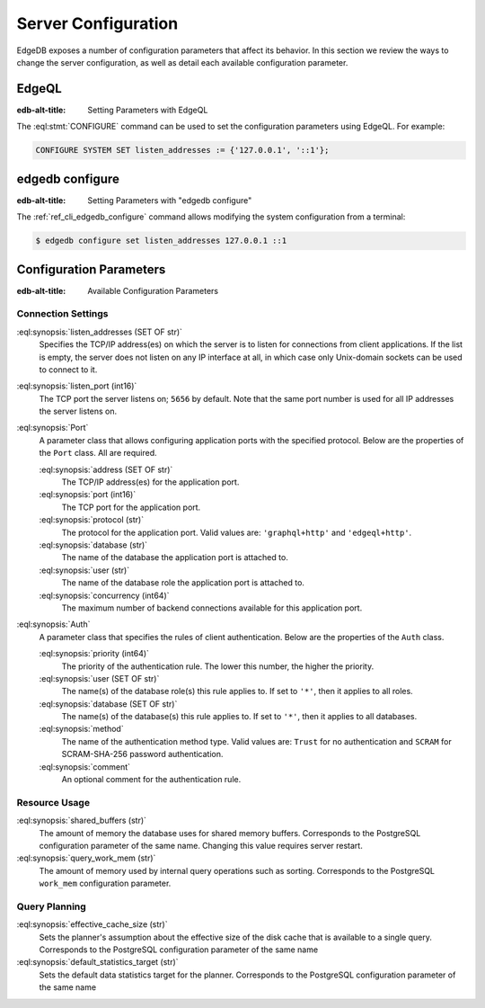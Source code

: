 .. _ref_admin_config:

====================
Server Configuration
====================

EdgeDB exposes a number of configuration parameters that affect its
behavior.  In this section we review the ways to change the server
configuration, as well as detail each available configuration parameter.


EdgeQL
======

:edb-alt-title: Setting Parameters with EdgeQL

The :eql:stmt:`CONFIGURE` command can be used to set the configuration
parameters using EdgeQL.  For example:

.. code-block:: edgeql

    CONFIGURE SYSTEM SET listen_addresses := {'127.0.0.1', '::1'};


edgedb configure
================

:edb-alt-title: Setting Parameters with "edgedb configure"

The :ref:`ref_cli_edgedb_configure` command allows modifying the system
configuration from a terminal:

.. code-block:: bash

    $ edgedb configure set listen_addresses 127.0.0.1 ::1


Configuration Parameters
========================

:edb-alt-title: Available Configuration Parameters

.. _ref_admin_config_connection:

Connection Settings
-------------------

:eql:synopsis:`listen_addresses (SET OF str)`
    Specifies the TCP/IP address(es) on which the server is to listen for
    connections from client applications.  If the list is empty, the server
    does not listen on any IP interface at all, in which case only Unix-domain
    sockets can be used to connect to it.

:eql:synopsis:`listen_port (int16)`
    The TCP port the server listens on; ``5656`` by default.  Note that the
    same port number is used for all IP addresses the server listens on.

:eql:synopsis:`Port`
    A parameter class that allows configuring application ports with the
    specified protocol.  Below are the properties of the ``Port`` class.
    All are required.

    :eql:synopsis:`address (SET OF str)`
        The TCP/IP address(es) for the application port.

    :eql:synopsis:`port (int16)`
        The TCP port for the application port.

    :eql:synopsis:`protocol (str)`
        The protocol for the application port.  Valid values are:
        ``'graphql+http'`` and ``'edgeql+http'``.

    :eql:synopsis:`database (str)`
        The name of the database the application port is attached to.

    :eql:synopsis:`user (str)`
        The name of the database role the application port is attached to.

    :eql:synopsis:`concurrency (int64)`
        The maximum number of backend connections available for this
        application port.

:eql:synopsis:`Auth`
    A parameter class that specifies the rules of client authentication.
    Below are the properties of the ``Auth`` class.

    :eql:synopsis:`priority (int64)`
        The priority of the authentication rule.  The lower this number,
        the higher the priority.

    :eql:synopsis:`user (SET OF str)`
        The name(s) of the database role(s) this rule applies to.  If set to
        ``'*'``, then it applies to all roles.

    :eql:synopsis:`database (SET OF str)`
        The name(s) of the database(s) this rule applies to.  If set to
        ``'*'``, then it applies to all databases.

    :eql:synopsis:`method`
        The name of the authentication method type.  Valid values are:
        ``Trust`` for no authentication and ``SCRAM`` for SCRAM-SHA-256
        password authentication.

    :eql:synopsis:`comment`
        An optional comment for the authentication rule.


Resource Usage
--------------

:eql:synopsis:`shared_buffers (str)`
    The amount of memory the database uses for shared memory buffers.
    Corresponds to the PostgreSQL configuration parameter of the same name.
    Changing this value requires server restart.

:eql:synopsis:`query_work_mem (str)`
    The amount of memory used by internal query operations such as sorting.
    Corresponds to the PostgreSQL ``work_mem`` configuration parameter.


Query Planning
--------------

:eql:synopsis:`effective_cache_size (str)`
    Sets the planner's assumption about the effective size of the disk cache
    that is available to a single query. Corresponds to the PostgreSQL
    configuration parameter of the same name

:eql:synopsis:`default_statistics_target (str)`
    Sets the default data statistics target for the planner.
    Corresponds to the PostgreSQL configuration parameter of the same name
